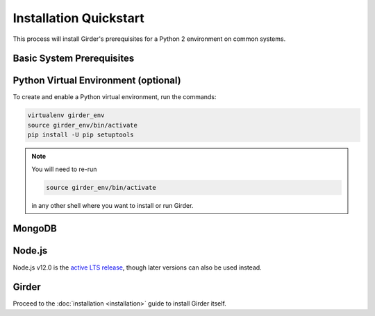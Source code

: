 Installation Quickstart
=======================

This process will install Girder's prerequisites for a Python 2 environment on common systems.

Basic System Prerequisites
--------------------------

.. tabs::
   .. group-tab:: Ubuntu 18.04

      To install basic system prerequisites, run the command:

      .. code-block:: bash

         sudo apt-get install -y python-pip python-virtualenv

      To install system prerequisites for Girder's ``ldap`` plugin, run the command:

      .. code-block:: bash

         sudo apt-get install -y libldap2-dev libsasl2-dev

   .. group-tab:: RHEL (CentOS) 7

      To install basic system prerequisites:

        First, enable the `Extra Packages for Enterprise Linux <https://fedoraproject.org/wiki/EPEL>`_ YUM repository:

        .. code-block:: bash

           sudo yum -y install epel-release

        Then, run the command:

        .. code-block:: bash

           sudo yum -y install python2-pip python-virtualenv gcc python-devel curl

      To install system prerequisites for Girder's ``ldap`` plugin, run the command:

      .. code-block:: bash

         sudo yum -y install openldap-devel cyrus-sasl-devel

   .. group-tab:: macOS

      Install `Homebrew <https://brew.sh/>`_.

      To install all the prerequisites at once just use:

      .. code-block:: bash

         brew install python

      .. note:: OS X ships with Python in ``/usr/bin``, so you might need to change your PATH or explicitly run
                ``/usr/local/bin/python`` when invoking the server so that you use the version with the correct site
                packages installed.

.. _virtualenv-install:

Python Virtual Environment (optional)
-------------------------------------

To create and enable a Python virtual environment, run the commands:

.. code-block:: bash

   virtualenv girder_env
   source girder_env/bin/activate
   pip install -U pip setuptools

.. note:: You will need to re-run

          .. code-block:: bash

             source girder_env/bin/activate

          in any other shell where you want to install or run Girder.

MongoDB
-------

.. tabs::
   .. group-tab:: Ubuntu 18.04

      To install, run the commands:

      .. code-block:: bash

         sudo apt-key adv --keyserver hkp://keyserver.ubuntu.com:80 --recv 2930ADAE8CAF5059EE73BB4B58712A2291FA4AD5
         echo "deb [ arch=amd64,arm64 ] https://repo.mongodb.org/apt/ubuntu bionic/mongodb-org/4.2 multiverse" | sudo tee /etc/apt/sources.list.d/mongodb-org-4.2.list
         sudo apt-get update
         sudo apt-get install -y mongodb-org-server mongodb-org-shell

      MongoDB server will register itself as a systemd service (called ``mongod``). To start it immediately and on every
      reboot, run the commands:

      .. code-block:: bash

         sudo systemctl start mongod
         sudo systemctl enable mongod


   .. group-tab:: RHEL (CentOS) 7

      To install, create a file at ``/etc/yum.repos.d/mongodb-org-4.2.repo``, with:

      .. code-block:: cfg

         [mongodb-org-4.2]
         name=MongoDB Repository
         baseurl=https://repo.mongodb.org/yum/redhat/$releasever/mongodb-org/4.2/x86_64/
         gpgcheck=1
         enabled=1
         gpgkey=https://www.mongodb.org/static/pgp/server-4.2.asc

      then run the command:

      .. code-block:: bash

         sudo yum -y install mongodb-org-server mongodb-org-shell

      MongoDB server will register itself as a systemd service (called ``mongod``), and will automatically start on
      every reboot. To start it immediately, run the command:

      .. code-block:: bash

         sudo systemctl start mongod

   .. group-tab:: macOS

      To install, run the command:

      .. code-block:: bash

         brew install mongodb

      MongoDB does not run automatically as a service on macOS, so you'll need to either configure it as a service
      yourself, or just ensure it's running manually via the following command:

      .. code-block:: bash

        mongod -f /usr/local/etc/mongod.conf

.. _nodejs-install:

Node.js
-------
Node.js v12.0 is the `active LTS release <https://github.com/nodejs/Release#release-schedule>`_, though later versions
can also be used instead.

.. tabs::
   .. group-tab:: Ubuntu 18.04

      To install, run the commands:

      .. code-block:: bash

         curl -sL https://deb.nodesource.com/setup_12.x | sudo -E bash -
         sudo apt-get install -y nodejs

   .. group-tab:: RHEL (CentOS) 7

      To install, run the commands:

      .. code-block:: bash

         curl --silent --location https://rpm.nodesource.com/setup_12.x | sudo bash -
         sudo yum -y install nodejs

   .. group-tab:: macOS

      To install, run the command:

      .. code-block:: bash

         brew install node

Girder
------

Proceed to the :doc:`installation <installation>` guide to install Girder itself.
